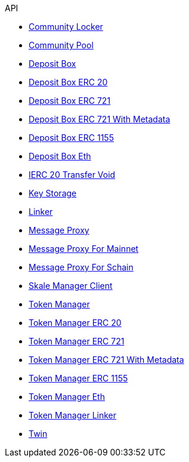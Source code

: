 .API
* xref:schain/CommunityLocker.adoc[Community Locker]
* xref:mainnet/CommunityPool.adoc[Community Pool]
* xref:mainnet/DepositBox.adoc[Deposit Box]
* xref:mainnet/DepositBoxes/DepositBoxERC20.adoc[Deposit Box ERC 20]
* xref:mainnet/DepositBoxes/DepositBoxERC721.adoc[Deposit Box ERC 721]
* xref:mainnet/DepositBoxes/DepositBoxERC721WithMetadata.adoc[Deposit Box ERC 721 With Metadata]
* xref:mainnet/DepositBoxes/DepositBoxERC1155.adoc[Deposit Box ERC 1155]
* xref:mainnet/DepositBoxes/DepositBoxEth.adoc[Deposit Box Eth]
* xref:mainnet/DepositBoxes/IERC20TransferVoid.adoc[IERC 20 Transfer Void]
* xref:schain/KeyStorage.adoc[Key Storage]
* xref:mainnet/Linker.adoc[Linker]
* xref:MessageProxy.adoc[Message Proxy]
* xref:mainnet/MessageProxyForMainnet.adoc[Message Proxy For Mainnet]
* xref:schain/MessageProxyForSchain.adoc[Message Proxy For Schain]
* xref:mainnet/SkaleManagerClient.adoc[Skale Manager Client]
* xref:schain/TokenManager.adoc[Token Manager]
* xref:schain/TokenManagers/TokenManagerERC20.adoc[Token Manager ERC 20]
* xref:schain/TokenManagers/TokenManagerERC721.adoc[Token Manager ERC 721]
* xref:schain/TokenManagers/TokenManagerERC721WithMetadata.adoc[Token Manager ERC 721 With Metadata]
* xref:schain/TokenManagers/TokenManagerERC1155.adoc[Token Manager ERC 1155]
* xref:schain/TokenManagers/TokenManagerEth.adoc[Token Manager Eth]
* xref:schain/TokenManagerLinker.adoc[Token Manager Linker]
* xref:mainnet/Twin.adoc[Twin]
